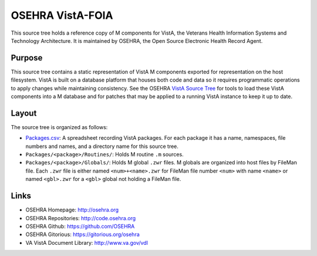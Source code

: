 .. title: OSEHRA VistA-FOIA

=================
OSEHRA VistA-FOIA
=================

This source tree holds a reference copy of M components for VistA, the
Veterans Health Information Systems and Technology Architecture.  It
is maintained by OSEHRA, the Open Source Electronic Health Record Agent.

-------
Purpose
-------

This source tree contains a static representation of VistA M
components exported for representation on the host filesystem.
VistA is built on a database platform that houses both code and data
so it requires programmatic operations to apply changes while
maintaining consistency.  See the OSEHRA `VistA Source Tree`_ for
tools to load these VistA components into a M database and for patches
that may be applied to a running VistA instance to keep it up to date.

------
Layout
------

The source tree is organized as follows:

* `<Packages.csv>`__: A spreadsheet recording VistA packages.  For each
  package it has a name, namespaces, file numbers and names, and a
  directory name for this source tree.

* ``Packages/<package>/Routines/``: Holds M routine ``.m`` sources.

* ``Packages/<package>/Globals/``: Holds M global ``.zwr`` files.
  M globals are organized into host files by FileMan file.
  Each ``.zwr`` file is either named ``<num>+<name>.zwr`` for
  FileMan file number ``<num>`` with name ``<name>`` or named
  ``<gbl>.zwr`` for a ``<gbl>`` global not holding a FileMan file.

-----
Links
-----

* OSEHRA Homepage: http://osehra.org
* OSEHRA Repositories: http://code.osehra.org
* OSEHRA Github: https://github.com/OSEHRA
* OSEHRA Gitorious: https://gitorious.org/osehra
* VA VistA Document Library: http://www.va.gov/vdl

.. _`VistA Source Tree`: http://code.osehra.org/VistA.git
